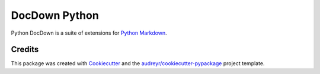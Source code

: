 ===============================
DocDown Python
===============================

Python DocDown is a suite of extensions for `Python Markdown`_.

.. image:: https://pyup.io/repos/github/Mobelux/DocDown-Python/shield.svg
     :target: https://pyup.io/repos/github/Mobelux/DocDown-Python/
     :alt: Updates

Credits
---------

This package was created with Cookiecutter_ and the `audreyr/cookiecutter-pypackage`_ project template.

.. _Cookiecutter: https://github.com/audreyr/cookiecutter
.. _`audreyr/cookiecutter-pypackage`: https://github.com/audreyr/cookiecutter-pypackage
.. _`Python Markdown`: https://pypi.python.org/pypi/Markdown
